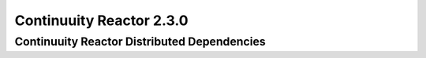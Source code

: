 .. :author: Continuuity, Inc.
   :version: 2.3.0

=========================
Continuuity Reactor 2.3.0
=========================

Continuuity Reactor Distributed Dependencies
--------------------------------------------

.. rst2pdf: PageBreak
.. rst2pdf: .. contents::

.. rst2pdf: config ../../../developer-guide/source/_templates/pdf-config
.. rst2pdf: stylesheets ../../../developer-guide/source/_templates/pdf-stylesheet

.. list-table::
   :widths: 28 10 12 25 25 
   :header-rows: 1

   * - Package
     - Version
     - Classifier
     - License
     - License URL
   * - activation-1.1.jar
     - 1.1 
     - \- 
     - Common Development And Distribution License 
     - http://opensource.org/licenses/CDDL-1.0
     
   * - aopalliance-1.0.jar 1 - Public Domain http://aopalliance.sourceforge.net/
   * - asm-all-4.0.jar 4 - BSD License http://opensource.org/licenses/BSD-3-Clause
   * - async-http-client-1.7.18.jar 1.7.18 - Apache License, Version 2.0 http://www.apache.org/licenses/LICENSE-2.0.html
   * - avro-1.6.3.jar 1.6.3 - Apache License, Version 2.0 http://www.apache.org/licenses/LICENSE-2.0.html
   * - avro-ipc-1.6.3.jar 1.6.3 - Apache License, Version 2.0 http://www.apache.org/licenses/LICENSE-2.0.html
   * - c3p0-0.9.1.1.jar 0.9.1.1 - EPL, LGPLv2
   * - cglib-2.2.1-v20090111.jar 2.2.1 v20090111 Apache License, Version 2.0 http://www.apache.org/licenses/LICENSE-2.0.html
   * - commons-beanutils-1.7.0.jar 1.7.0 - Apache License, Version 2.0 http://www.apache.org/licenses/LICENSE-2.0.html
   * - commons-beanutils-core-1.8.3.jar 1.8.3 - Apache License, Version 2.0 http://www.apache.org/licenses/LICENSE-2.0.html
   * - commons-cli-1.2.jar 1.2 - Apache License, Version 2.0 http://www.apache.org/licenses/LICENSE-2.0.html
   * - commons-codec-1.4.jar 1.4 - Apache License, Version 2.0 http://www.apache.org/licenses/LICENSE-2.0.html
   * - commons-collections-3.2.1.jar 3.2.1 - Apache License, Version 2.0 http://www.apache.org/licenses/LICENSE-2.0.html
   * - commons-compress-1.4.jar 1.4 - Apache License, Version 2.0 http://www.apache.org/licenses/LICENSE-2.0.html
   * - commons-configuration-1.6.jar 1.6 - Apache License, Version 2.0 http://www.apache.org/licenses/LICENSE-2.0.html
   * - commons-daemon-1.0.13.jar 1.0.13 - Apache License, Version 2.0 http://www.apache.org/licenses/LICENSE-2.0.html
   * - commons-digester-1.8.jar 1.8 - Apache License, Version 2.0 http://www.apache.org/licenses/LICENSE-2.0.html
   * - commons-el-1.0.jar 1 - Apache License, Version 2.0 http://www.apache.org/licenses/LICENSE-2.0.html
   * - commons-httpclient-3.1.jar 3.1 - Apache License, Version 2.0 http://www.apache.org/licenses/LICENSE-2.0.html
   * - commons-io-2.1.jar 2.1 - Apache License, Version 2.0 http://www.apache.org/licenses/LICENSE-2.0.html
   * - commons-lang-2.5.jar 2.5 - Apache License, Version 2.0 http://www.apache.org/licenses/LICENSE-2.0.html
   * - commons-logging-1.1.1.jar 1.1.1 - Apache License, Version 2.0 http://www.apache.org/licenses/LICENSE-2.0.html
   * - commons-math-2.1.jar 2.1 - Apache License, Version 2.0 http://www.apache.org/licenses/LICENSE-2.0.html
   * - commons-net-3.1.jar 3.1 - Apache License, Version 2.0 http://www.apache.org/licenses/LICENSE-2.0.html
   * - core-3.1.1.jar 3.1.1 - EPL http://projects.eclipse.org/content/eclipse-public-license-1.0
   * - fastutil-6.5.6.jar 6.5.6 - Apache License, Version 2.0 http://www.apache.org/licenses/LICENSE-2.0.html
   * - flume-ng-configuration-1.2.0.jar 1.2.0 - Apache License, Version 2.0 http://www.apache.org/licenses/LICENSE-2.0.html
   * - flume-ng-core-1.2.0.jar 1.2.0 - Apache License, Version 2.0 http://www.apache.org/licenses/LICENSE-2.0.html
   * - flume-ng-sdk-1.2.0.jar 1.2.0 - Apache License, Version 2.0 http://www.apache.org/licenses/LICENSE-2.0.html
   * - gson-2.2.4.jar 2.2.4 - Apache License, Version 2.0 http://www.apache.org/licenses/LICENSE-2.0.html
   * - guava-13.0.1.jar 13.0.1 - Apache License, Version 2.0 http://www.apache.org/licenses/LICENSE-2.0.html
   * - guice-3.0.jar 3 - Apache License, Version 2.0 http://www.apache.org/licenses/LICENSE-2.0.html
   * - guice-assistedinject-3.0.jar 3 - Apache License, Version 2.0 http://www.apache.org/licenses/LICENSE-2.0.html
   * - guice-multibindings-3.0.jar 3 - Apache License, Version 2.0 http://www.apache.org/licenses/LICENSE-2.0.html
   * - guice-servlet-3.0.jar 3 - Apache License, Version 2.0 http://www.apache.org/licenses/LICENSE-2.0.html
   * - high-scale-lib-1.1.1.jar 1.1.1 - Public Domain
   * - hsqldb-2.2.4.jar 2.2.4 - HSQL License (Based on BSD) http://hsqldb.org/web/hsqlLicense.html
   * - http-0.2.0.jar 0.2.0 - Apache License, Version 2.0 http://www.apache.org/licenses/LICENSE-2.0.html
   * - httpclient-4.1.3.jar 4.1.3 - Apache License, Version 2.0 http://www.apache.org/licenses/LICENSE-2.0.html
   * - httpcore-4.1.4.jar 4.1.4 - Apache License, Version 2.0 http://www.apache.org/licenses/LICENSE-2.0.html
   * - jackson-core-asl-1.8.8.jar 1.8.8 - Apache License, Version 2.0 http://www.apache.org/licenses/LICENSE-2.0.html
   * - jackson-jaxrs-1.7.1.jar 1.7.1 - Apache License, Version 2.0 http://www.apache.org/licenses/LICENSE-2.0.html
   * - jackson-jaxrs-1.8.8.jar 1.8.8 - Apache License, Version 2.0 http://www.apache.org/licenses/LICENSE-2.0.html
   * - jackson-mapper-asl-1.8.8.jar 1.8.8 - Apache License, Version 2.0 http://www.apache.org/licenses/LICENSE-2.0.html
   * - jackson-xc-1.7.1.jar 1.7.1 - Apache License, Version 2.0 http://www.apache.org/licenses/LICENSE-2.0.html
   * - jackson-xc-1.8.8.jar 1.8.8 - Apache License, Version 2.0 http://www.apache.org/licenses/LICENSE-2.0.html
   * - jamon-runtime-2.3.1.jar 2.3.1 - Mozilla public license 1.1 http://www.mozilla.org/MPL/1.1/index.txt
   * - jasper-compiler-5.5.23.jar 5.5.23 - Apache License, Version 2.0 http://www.apache.org/licenses/LICENSE-2.0.html
   * - jasper-runtime-5.5.23.jar 5.5.23 - Apache License, Version 2.0 http://www.apache.org/licenses/LICENSE-2.0.html
   * - javax.inject-1.jar 1 - Apache License, Version 2.0 http://www.apache.org/licenses/LICENSE-2.0.html
   * - javax.ws.rs-api-2.0.jar 2 - CCDL and GPL 2.0 http://glassfish.java.net/public/CDDL+GPL_1_1.html
   * - jaxb-api-2.2.2.jar 2.2.2 - Best of CDDL 1.1 and GPL 2.0
   * - jaxb-impl-2.2.3-1.jar 2.2.3 1 Best of CDDL 1.1 and GPL 2.0
   * - jcl-over-slf4j-1.7.5.jar 1.7.5 - The MIT License
   * - http://slf4j.org/license.html
   * - http://www.slf4j.org/faq.html#license
   * - jersey-core-1.8.jar 1.8 - CCDL 1.1 https://glassfish.java.net/public/CDDL+GPL_1_1.htm
   * - jersey-guice-1.8.jar 1.8 - CCDL 1.1 https://glassfish.java.net/public/CDDL+GPL_1_1.htm
   * - jersey-json-1.8.jar 1.8 - CCDL 1.1 https://glassfish.java.net/public/CDDL+GPL_1_1.htm
   * - jersey-server-1.8.jar 1.8 - CCDL 1.1 https://glassfish.java.net/public/CDDL+GPL_1_1.htm
   * - jersey-test-framework-grizzly2-1.8.jar 1.8 - CCDL 1.1 https://glassfish.java.net/public/CDDL+GPL_1_1.htm
   * - jets3t-0.6.1.jar 0.6.1 - Apache License, Version 2.0 http://www.apache.org/licenses/LICENSE-2.0.html
   * - jettison-1.1.jar 1.1 - Apache License, Version 2.0 http://www.apache.org/licenses/LICENSE-2.0.html
   * - jetty-6.1.26.jar 6.1.26 - Apache License, Version 2.0 http://www.apache.org/licenses/LICENSE-2.0.html
   * - jetty-util-6.1.26.jar 6.1.26 - Apache License, Version 2.0 http://www.apache.org/licenses/LICENSE-2.0.html
   * - jline-0.9.94.jar 0.9.94 - BSD clause 2 http://opensource.org/licenses/bsd-license.php
   * - joda-time-2.1.jar 2.1 - Apache License, Version 2.0 http://www.apache.org/licenses/LICENSE-2.0.html
   * - jopt-simple-3.2.jar 3.2 - MIT license http://opensource.org/licenses/MIT
   * - jruby-complete-1.6.5.jar 1.6.5 - Common public license 1.0 http://opensource.org/licenses/cpl1.0.txt
   * - jsch-0.1.42.jar 0.1.42 - BSD style http://www.jcraft.com/jsch/LICENSE.txt
   * - jsp-2.1-6.1.14.jar 2.1 6.1.14 CCDL 1.0 https://glassfish.java.net/public/CDDLv1.0.html
   * - jsp-api-2.1-6.1.14.jar 2.1 6.1.14 CCDL 1.0 https://glassfish.java.net/public/CDDLv1.0.html
   * - jsp-api-2.1.jar 2.1 - CCDL 1.0 https://glassfish.java.net/public/CDDLv1.0.html
   * - jsr305-2.0.1.jar 2.0.1 - Apache License, Version 2.0 http://www.apache.org/licenses/LICENSE-2.0.html
   * - jsr311-api-1.1.1.jar 1.1.1 - CCDL 1.0 http://opensource.org/licenses/cddl1.php
   * - junit-3.8.1.jar 3.8.1 - Common public license 1.0 http://opensource.org/licenses/cpl1.0.txt
   * - kafka-0.8.0.jar 0.8.0 - Apache License, Version 2.0 http://www.apache.org/licenses/LICENSE-2.0.html
   * - kafka_2.10-0.8.0.jar kafka_2.10 0.8.0 Apache License, Version 2.0 http://www.apache.org/licenses/LICENSE-2.0.html
   * - leveldb-0.6.jar 0.6 - Apache License, Version 2.0 http://www.apache.org/licenses/LICENSE-2.0.html
   * - leveldb-api-0.6.jar 0.6 - Apache License, Version 2.0 http://www.apache.org/licenses/LICENSE-2.0.html
   * - libthrift-0.8.0.jar 0.8.0 - Apache License, Version 2.0 http://www.apache.org/licenses/LICENSE-2.0.html
   * - log4j-1.2.17.jar 1.2.17 - Apache License, Version 2.0 http://www.apache.org/licenses/LICENSE-2.0.html
   * - logback-classic-1.0.9.jar 1.0.9 - LGPL and EPL http://www.gnu.org/licenses/old-licenses/lgpllogback-
   * - core-1.0.9.jar 1.0.9 - LGPL and EPL http://www.gnu.org/licenses/old-licenses/lgplmetrics-
   * - annotation-2.2.0.jar 2.2.0 - Apache License, Version 2.0 http://www.apache.org/licenses/LICENSE-2.0.html
   * - metrics-core-2.1.5.jar 2.1.5 - Apache License, Version 2.0 http://www.apache.org/licenses/LICENSE-2.0.html
   * - metrics-core-2.2.0.jar 2.2.0 - Apache License, Version 2.0 http://www.apache.org/licenses/LICENSE-2.0.html
   * - mina-core-2.0.4.jar 2.0.4 - Apache License, Version 2.0 http://www.apache.org/licenses/LICENSE-2.0.html
   * - netty-3.2.2.Final.jar 3.2.2.Final - Apache License, Version 2.0 http://www.apache.org/licenses/LICENSE-2.0.html
   * - netty-3.6.6.Final.jar 3.6.6.Final - Apache License, Version 2.0 http://www.apache.org/licenses/LICENSE-2.0.html
   * - paranamer-2.3.jar 2.3 - Public Domain (but BSD because of ASM)
   * - quartz-2.2.0.jar 2.2.0 - Apache License, Version 2.0 http://www.apache.org/licenses/LICENSE-2.0.html
   * - quartz-jobs-2.2.0.jar 2.2.0 - Apache License, Version 2.0 http://www.apache.org/licenses/LICENSE-2.0.html
   * - scala-compiler-2.10.1.jar 2.10.1 - BSD like http://www.scala-lang.org/license.html
   * - scala-library-2.10.1.jar 2.10.1 - BSD like http://www.scala-lang.org/license.html
   * - scala-library-2.8.0.jar 2.8.0 - BSD like http://www.scala-lang.org/license.html
   * - scala-reflect-2.10.1.jar 2.10.1 - BSD like http://www.scala-lang.org/license.html
   * - servlet-api-2.5-20110124.jar 2.5 20110124 Apache License, Version 2.0 http://www.apache.org/licenses/LICENSE-2.0.html
   * - servlet-api-2.5-6.1.14.jar 2.5 6.1.14 Apache License, Version 2.0 http://www.apache.org/licenses/LICENSE-2.0.html
   * - servlet-api-2.5.jar 2.5 - Apache License, Version 2.0 http://www.apache.org/licenses/LICENSE-2.0.html
   * - slf4j-api-1.7.5.jar 1.7.5 - MIT license http://www.slf4j.org/license.html
   * - snappy-java-1.0.4.1.jar 1.0.4.1 - Apache License, Version 2.0 http://www.apache.org/licenses/LICENSE-2.0.html
   * - snappy-java-1.0.5.jar 1.0.5 - Apache License, Version 2.0 http://www.apache.org/licenses/LICENSE-2.0.html
   * - stax-api-1.0.1.jar 1.0.1 - GPL and CCDL http://www.gnu.org/licenses/gpl.txt
   * - stax-api-1.0-2.jar 1 2 GPL and CCDL http://www.gnu.org/licenses/gpl.txt
   * - twill-api-0.3.0-incubating-SNAPSHOT.jar 0.3.0-incubating SNAPSHOT Apache License, Version 2.0 http://www.apache.org/licenses/LICENSE-2.0.html
   * - twill-common-0.3.0-incubating-SNAPSHOT.jar 0.3.0-incubating SNAPSHOT Apache License, Version 2.0 http://www.apache.org/licenses/LICENSE-2.0.html
   * - twill-core-0.3.0-incubating-SNAPSHOT.jar 0.3.0-incubating SNAPSHOT Apache License, Version 2.0 http://www.apache.org/licenses/LICENSE-2.0.html
   * - twill-discovery-api-0.3.0-incubating-SNAPSHOT.jar 0.3.0-incubating SNAPSHOT Apache License, Version 2.0 http://www.apache.org/licenses/LICENSE-2.0.html
   * - twill-discovery-core-0.3.0-incubating- 0.3.0-incubating SNAPSHOT Apache License, Version 2.0 http://www.apache.org/licenses/LICENSE-2.0.html
   * - twill-yarn-0.3.0-incubating-SNAPSHOT.jar 0.3.0-incubating SNAPSHOT Apache License, Version 2.0 http://www.apache.org/licenses/LICENSE-2.0.html
   * - twill-zookeeper-0.3.0-incubating-SNAPSHOT.jar 0.3.0-incubating SNAPSHOT Apache License, Version 2.0 http://www.apache.org/licenses/LICENSE-2.0.html
   * - velocity-1.7.jar 1.7 - Apache License, Version 2.0 http://www.apache.org/licenses/LICENSE-2.0.html
   * - xmlenc-0.52.jar 0.52 - BSD 2 http://opensource.org/licenses/bsd-license.php
   * - xz-1.0.jar 1 - Public Domain
   * - zkclient-0.2.jar 0.2 - Apache License, Version 2.0 http://www.apache.org/licenses/LICENSE-2.0.html
   * - zkclient-0.3.jar 0.3 - Apache License, Version 2.0 http://www.apache.org/licenses/LICENSE-2.0.html
   * - zookeeper-3.4.5.jar 3.4.5 - Apache License, Version 2.0 http://www.apache.org/licenses/LICENSE-2.0.html